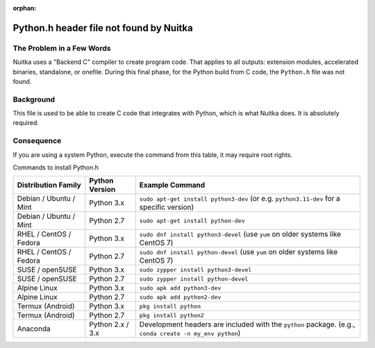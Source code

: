:orphan:

##########################################
 Python.h header file not found by Nuitka
##########################################

****************************
 The Problem in a Few Words
****************************

Nuitka uses a "Backend C" compiler to create program code. That applies
to all outputs: extension modules, accelerated binaries, standalone, or
onefile. During this final phase, for the Python build from C code, the
``Python.h`` file was not found.

************
 Background
************

This file is used to be able to create C code that integrates with
Python, which is what Nuitka does. It is absolutely required.

*************
 Consequence
*************

If you are using a system Python, execute the command from this table,
it may require root rights.

Commands to install Python.h

+------------------------+------------------+----------------------------------------------------------------------------------------------------------+
| Distribution Family    | Python Version   | Example Command                                                                                          |
+========================+==================+==========================================================================================================+
| Debian / Ubuntu / Mint | Python 3.x       | ``sudo apt-get install python3-dev`` (or e.g. ``python3.11-dev`` for a specific version)                 |
+------------------------+------------------+----------------------------------------------------------------------------------------------------------+
| Debian / Ubuntu / Mint | Python 2.7       | ``sudo apt-get install python-dev``                                                                      |
+------------------------+------------------+----------------------------------------------------------------------------------------------------------+
| RHEL / CentOS / Fedora | Python 3.x       | ``sudo dnf install python3-devel`` (use ``yum`` on older systems like CentOS 7)                          |
+------------------------+------------------+----------------------------------------------------------------------------------------------------------+
| RHEL / CentOS / Fedora | Python 2.7       | ``sudo dnf install python-devel`` (use ``yum`` on older systems like CentOS 7)                           |
+------------------------+------------------+----------------------------------------------------------------------------------------------------------+
| SUSE / openSUSE        | Python 3.x       | ``sudo zypper install python3-devel``                                                                    |
+------------------------+------------------+----------------------------------------------------------------------------------------------------------+
| SUSE / openSUSE        | Python 2.7       | ``sudo zypper install python-devel``                                                                     |
+------------------------+------------------+----------------------------------------------------------------------------------------------------------+
| Alpine Linux           | Python 3.x       | ``sudo apk add python3-dev``                                                                             |
+------------------------+------------------+----------------------------------------------------------------------------------------------------------+
| Alpine Linux           | Python 2.7       | ``sudo apk add python2-dev``                                                                             |
+------------------------+------------------+----------------------------------------------------------------------------------------------------------+
| Termux (Android)       | Python 3.x       | ``pkg install python``                                                                                   |
+------------------------+------------------+----------------------------------------------------------------------------------------------------------+
| Termux (Android)       | Python 2.7       | ``pkg install python2``                                                                                  |
+------------------------+------------------+----------------------------------------------------------------------------------------------------------+
| Anaconda               | Python 2.x / 3.x | Development headers are included with the ``python`` package. (e.g., ``conda create -n my_env python``)  |
+------------------------+------------------+----------------------------------------------------------------------------------------------------------+
